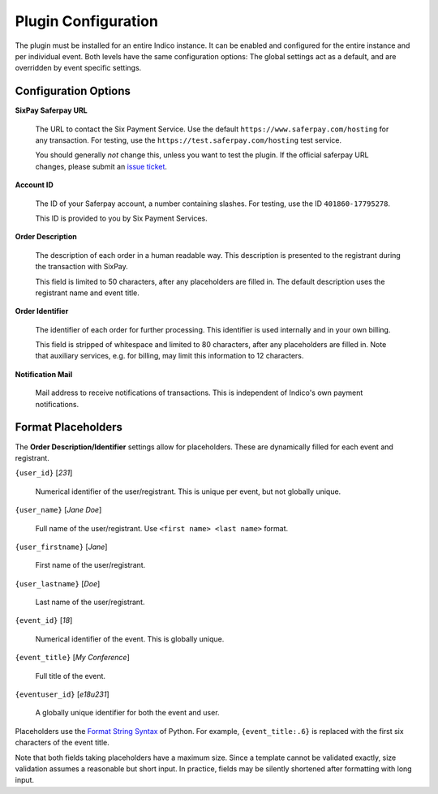 Plugin Configuration
====================

The plugin must be installed for an entire Indico instance.
It can be enabled and configured for the entire instance and per individual event.
Both levels have the same configuration options:
The global settings act as a default, and are overridden by event specific settings.

Configuration Options
---------------------

**SixPay Saferpay URL**

    The URL to contact the Six Payment Service.
    Use the default ``https://www.saferpay.com/hosting`` for any transaction.
    For testing, use the ``https://test.saferpay.com/hosting`` test service.

    You should generally *not* change this, unless you want to test the plugin.
    If the official saferpay URL changes, please submit an `issue ticket`_.

**Account ID**

  The ID of your Saferpay account, a number containing slashes.
  For testing, use the ID ``401860-17795278``.

  This ID is provided to you by Six Payment Services.

**Order Description**

  The description of each order in a human readable way.
  This description is presented to the registrant during the transaction with SixPay.

  This field is limited to 50 characters, after any placeholders are filled in.
  The default description uses the registrant name and event title.

**Order Identifier**

  The identifier of each order for further processing.
  This identifier is used internally and in your own billing.

  This field is stripped of whitespace and limited to 80 characters, after any placeholders are filled in.
  Note that auxiliary services, e.g. for billing, may limit this information to 12 characters.

**Notification Mail**

  Mail address to receive notifications of transactions.
  This is independent of Indico's own payment notifications.

Format Placeholders
-------------------

The **Order Description/Identifier** settings allow for placeholders.
These are dynamically filled for each event and registrant.

``{user_id}`` [`231`]

  Numerical identifier of the user/registrant.
  This is unique per event, but not globally unique.

``{user_name}`` [`Jane Doe`]

  Full name of the user/registrant.
  Use ``<first name> <last name>`` format.

``{user_firstname}`` [`Jane`]

  First name of the user/registrant.

``{user_lastname}`` [`Doe`]

  Last name of the user/registrant.

``{event_id}`` [`18`]

  Numerical identifier of the event.
  This is globally unique.

``{event_title}`` [`My Conference`]

  Full title of the event.

``{eventuser_id}`` [`e18u231`]

  A globally unique identifier for both the event and user.

Placeholders use the `Format String Syntax`_ of Python.
For example, ``{event_title:.6}`` is replaced with the first six characters of the event title.

Note that both fields taking placeholders have a maximum size.
Since a template cannot be validated exactly, size validation assumes a reasonable but short input.
In practice, fields may be silently shortened after formatting with long input.

.. _issue ticket: https://github.com/maxfischer2781/indico_sixpay/pulls

.. _Format String Syntax: https://docs.python.org/3/library/string.html#formatstrings

